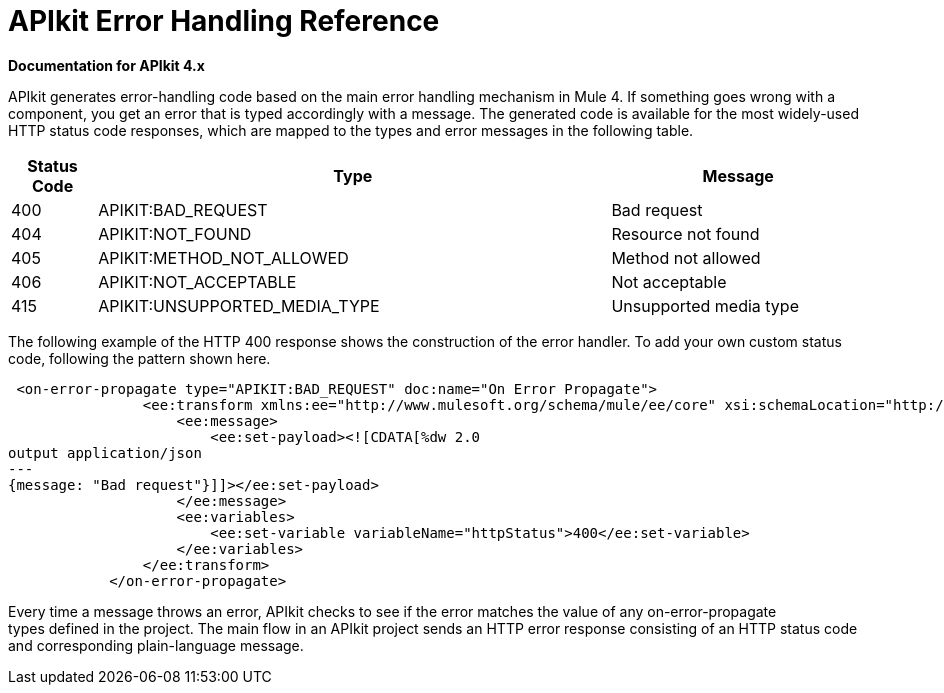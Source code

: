 = APIkit Error Handling Reference

*Documentation for APIkit 4.x*

APIkit generates error-handling code based on the main error handling mechanism in Mule 4. If something goes wrong with a component, you get an error that is typed accordingly with a message. The generated code is available for the most widely-used HTTP status code responses, which are mapped to the types and error messages in the following table.  


[%header,cols="10a,60a,30a"]
|===
| Status Code | Type| Message
| 400 | APIKIT:BAD_REQUEST | Bad request
| 404 | APIKIT:NOT_FOUND | Resource not found
| 405 | APIKIT:METHOD_NOT_ALLOWED | Method not allowed
| 406 | APIKIT:NOT_ACCEPTABLE | Not acceptable
| 415 | APIKIT:UNSUPPORTED_MEDIA_TYPE | Unsupported media type
|===

The following example of the HTTP 400 response shows the construction of the error handler. To add your own custom status code, following the pattern shown here. 

[source,xml,linenums]
----
 <on-error-propagate type="APIKIT:BAD_REQUEST" doc:name="On Error Propagate">
                <ee:transform xmlns:ee="http://www.mulesoft.org/schema/mule/ee/core" xsi:schemaLocation="http://www.mulesoft.org/schema/mule/ee/core http://www.mulesoft.org/schema/mule/ee/core/current/mule-ee.xsd">
                    <ee:message>
                        <ee:set-payload><![CDATA[%dw 2.0
output application/json
---
{message: "Bad request"}]]></ee:set-payload>
                    </ee:message>
                    <ee:variables>
                        <ee:set-variable variableName="httpStatus">400</ee:set-variable>
                    </ee:variables>
                </ee:transform>
            </on-error-propagate>
----

Every time a message throws an error, APIkit checks to see if the error matches the value of any on-error-propagate types defined in the project. The main flow in an APIkit project sends an HTTP error response consisting of an HTTP status code and corresponding plain-language message.
